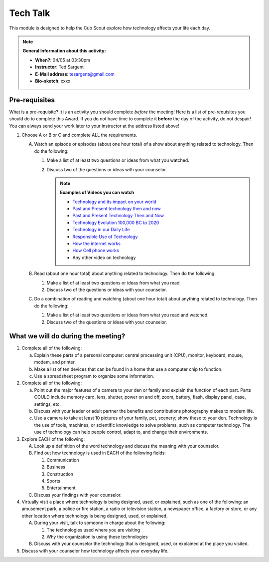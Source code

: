 .. _ttk:
     
Tech Talk
+++++++++

This module is designed to help the Cub Scout explore how technology affects your life each day.


.. note::
   **General Information about this activity:**

   * **When?**: 04/05 at 03:30pm
   * **Instructor**: Ted Sargent
   * **E-Mail address**: tesargent@gmail.com
   * **Bio-sketch**: xxxx


Pre-requisites
--------------

What is a pre-requisite? It is an activity you should complete *before* the meeting! Here is a list of pre-requisites you should do to complete this Award. If you do not have time to complete it **before** the day of the activity, do not despair! You can always send your work later to your instructor at the address listed above!

1. Choose A or B or C and complete ALL the requirements.

   A. Watch an episode or episodes (about one hour total) of a show
      about anything related to technology. Then do the following:

      (1) Make a list of at least two questions or ideas from what you watched.
      (2) Discuss two of the questions or ideas with your counselor.

	  .. note::

	     **Examples of Videos you can watch**
	     
	     * `Technology and its impact on your world <https://www.youtube.com/watch?v=oQQbPhfsASI>`__\
	     * `Past and Present technology then and now <https://www.youtube.com/watch?v=DENG7Q7VRgo>`__
	     * `Past and Present Technology Then and Now <https://www.youtube.com/watch?v=IKLVSxhkZeg>`__
	     * `Technology Evolution 100,000 BC to   2020 <https://www.youtube.com/watch?v=IJM3yuIDDPQ>`__
	     * `Technology in our Daily   Life <https://www.youtube.com/watch?v=CMS728YNHmo>`__
	     * `Responsible Use of   Technology <https://www.youtube.com/watch?v=JkkTN0pQ_Ug>`__
	     * `How the internet   works <https://www.youtube.com/watch?v=UXsomnDkntI>`__
	     * `How Cell phone   works <https://www.youtube.com/watch?v=DoBhZEgjEuA>`__
	     *    Any other video on technology

   B. Read (about one hour total) about anything related to technology. Then do the following:
      
      (1) Make a list of at least two questions or ideas from what you read.
      (2) Discuss two of the questions or ideas  with your counselor.

   C. Do a combination of reading and watching (about one hour total) about   anything related to technology. Then do the following:
      
      (1) Make a list of at least two questions or ideas from what you read and watched.
      (2) Discuss two of the questions or ideas with your counselor.


What we will do during the meeting?
-----------------------------------

1. Complete all of the following:

   (a) Explain these parts of a personal computer: central processing unit (CPU), monitor, keyboard, mouse, modem, and printer.

   (b) Make a list of ten devices that can be found in a home that use a computer chip to function.

   (c) Use a spreadsheet program to organize some information.

2. Complete all of the following:

   (a) Point out the major features of a camera to your den or family and explain the function of each part. Parts COULD include memory card, lens, shutter, power on and off, zoom, battery, flash, display panel, case, settings, etc.

   (b) Discuss with your leader or adult partner the benefits and contributions photography makes to modern life.

   (c) Use a camera to take at least 10 pictures of your family, pet, scenery; show these to your den. Technology is the use of tools, machines, or scientific knowledge to solve problems, such as computer technology. The use of technology can help people control, adapt to, and change their environments.

3. Explore EACH of the following:

   A. Look up a definition of the word technology and discuss the meaning with your counselor.

   B. Find out how technology is used in EACH of the following fields:

      (1) Communication
      (2) Business
      (3) Construction
      (4) Sports
      (5) Entertainment

   C. Discuss your findings with your counselor.

4. Virtually visit a place where technology is being designed, used, or explained, such as one of the following: an amusement park, a police or fire station, a radio or television station, a newspaper office, a factory or store, or any other location where technology is being designed, used, or explained.

   A. During your visit, talk to someone in charge about the following:

      (1) The technologies used where you are visiting
      (2) Why the organization is using these technologies

   B. Discuss with your counselor the technology that is designed, used, or explained at the place you visited.

5. Discuss with your counselor how technology affects your everyday life.


